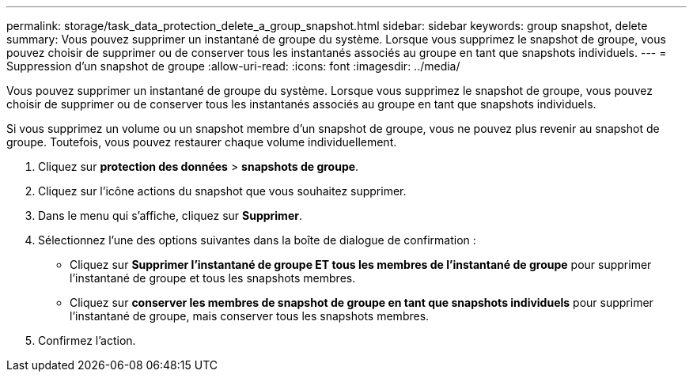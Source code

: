 ---
permalink: storage/task_data_protection_delete_a_group_snapshot.html 
sidebar: sidebar 
keywords: group snapshot, delete 
summary: Vous pouvez supprimer un instantané de groupe du système. Lorsque vous supprimez le snapshot de groupe, vous pouvez choisir de supprimer ou de conserver tous les instantanés associés au groupe en tant que snapshots individuels. 
---
= Suppression d'un snapshot de groupe
:allow-uri-read: 
:icons: font
:imagesdir: ../media/


[role="lead"]
Vous pouvez supprimer un instantané de groupe du système. Lorsque vous supprimez le snapshot de groupe, vous pouvez choisir de supprimer ou de conserver tous les instantanés associés au groupe en tant que snapshots individuels.

Si vous supprimez un volume ou un snapshot membre d'un snapshot de groupe, vous ne pouvez plus revenir au snapshot de groupe. Toutefois, vous pouvez restaurer chaque volume individuellement.

. Cliquez sur *protection des données* > *snapshots de groupe*.
. Cliquez sur l'icône actions du snapshot que vous souhaitez supprimer.
. Dans le menu qui s'affiche, cliquez sur *Supprimer*.
. Sélectionnez l'une des options suivantes dans la boîte de dialogue de confirmation :
+
** Cliquez sur *Supprimer l'instantané de groupe ET tous les membres de l'instantané de groupe* pour supprimer l'instantané de groupe et tous les snapshots membres.
** Cliquez sur *conserver les membres de snapshot de groupe en tant que snapshots individuels* pour supprimer l'instantané de groupe, mais conserver tous les snapshots membres.


. Confirmez l'action.

